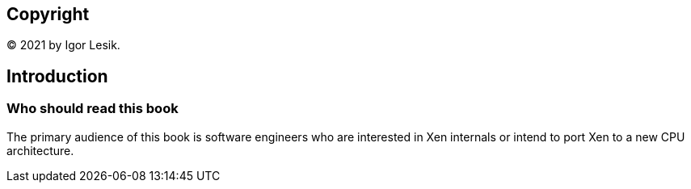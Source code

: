 [colophon]
== Copyright

(C) 2021 by Igor Lesik.

[preface]
== Introduction

=== Who should read this book

The primary audience of this book is software engineers who are interested
in Xen internals or intend to port Xen to a new CPU architecture.
